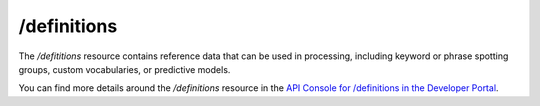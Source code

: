 /definitions
============

The */defititions* resource contains reference data that can be used in processing, including keyword or phrase spotting groups, custom vocabularies, or predictive models.

You can find more details around the */definitions* resource in the `API Console for /definitions in the Developer Portal <https://apis.voicebase.com/developer-portal/#/console#definitions>`_.